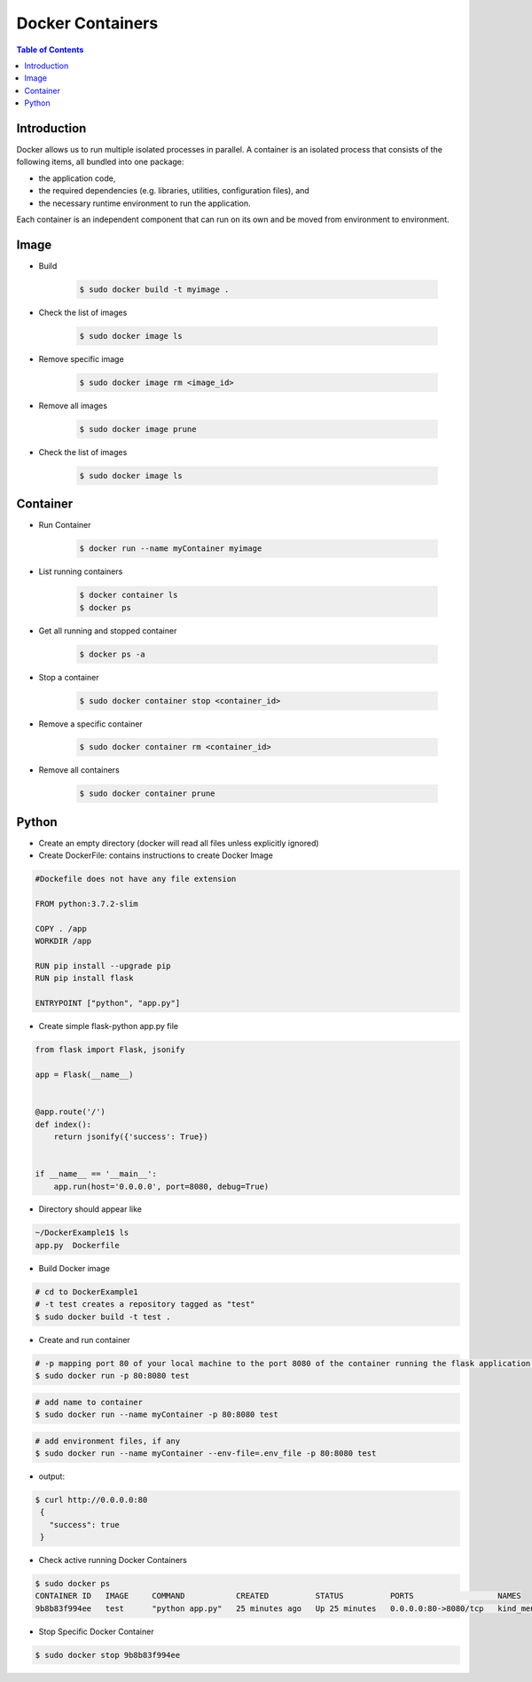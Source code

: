 .. meta::
    :description lang=en: Docker
    :keywords: Python, Python3, Docker, Containers, Flask

====================
Docker Containers
====================

.. contents:: Table of Contents
    :backlinks: none

Introduction
--------------

Docker allows us to run multiple isolated processes in parallel. A container is an isolated process that consists of the following items, all bundled into one package:

- the application code,
- the required dependencies (e.g. libraries, utilities, configuration files), and
- the necessary runtime environment to run the application.

Each container is an independent component that can run on its own and be moved from environment to environment.

Image
------

- Build

    .. code-block:: bash

        $ sudo docker build -t myimage .


- Check the list of images

    .. code-block:: bash

        $ sudo docker image ls

- Remove specific image

    .. code-block:: bash

        $ sudo docker image rm <image_id>

- Remove all images

    .. code-block:: bash

        $ sudo docker image prune

- Check the list of images

    .. code-block:: bash

        $ sudo docker image ls

Container
-----------

- Run Container

    .. code-block:: bash

        $ docker run --name myContainer myimage

- List running containers

    .. code-block:: bash

        $ docker container ls
        $ docker ps

- Get all running and stopped container

    .. code-block:: bash

        $ docker ps -a

- Stop a container

    .. code-block:: bash

        $ sudo docker container stop <container_id>

- Remove a specific container

    .. code-block:: bash

        $ sudo docker container rm <container_id>

- Remove all containers

    .. code-block:: bash

        $ sudo docker container prune


Python
--------

- Create an empty directory (docker will read all files unless explicitly ignored)

- Create DockerFile: contains instructions to create Docker Image

.. code-block:: bash

    #Dockefile does not have any file extension

    FROM python:3.7.2-slim

    COPY . /app
    WORKDIR /app

    RUN pip install --upgrade pip
    RUN pip install flask

    ENTRYPOINT ["python", "app.py"]

- Create simple flask-python app.py file

.. code-block:: python

    from flask import Flask, jsonify

    app = Flask(__name__)


    @app.route('/')
    def index():
        return jsonify({'success': True})


    if __name__ == '__main__':
        app.run(host='0.0.0.0', port=8080, debug=True)


- Directory should appear like

.. code-block:: bash

    ~/DockerExample1$ ls
    app.py  Dockerfile

- Build Docker image

.. code-block:: bash

    # cd to DockerExample1
    # -t test creates a repository tagged as "test"
    $ sudo docker build -t test .

- Create and run container

.. code-block:: bash

    # -p mapping port 80 of your local machine to the port 8080 of the container running the flask application.
    $ sudo docker run -p 80:8080 test

.. code-block:: bash

    # add name to container
    $ sudo docker run --name myContainer -p 80:8080 test

.. code-block:: bash

    # add environment files, if any
    $ sudo docker run --name myContainer --env-file=.env_file -p 80:8080 test

- output:

.. code-block:: bash

   $ curl http://0.0.0.0:80
    {
      "success": true
    }

- Check active running Docker Containers

.. code-block:: bash

    $ sudo docker ps
    CONTAINER ID   IMAGE     COMMAND           CREATED          STATUS          PORTS                  NAMES
    9b8b83f994ee   test      "python app.py"   25 minutes ago   Up 25 minutes   0.0.0.0:80->8080/tcp   kind_mendel

- Stop Specific Docker Container

.. code-block:: bash

    $ sudo docker stop 9b8b83f994ee
